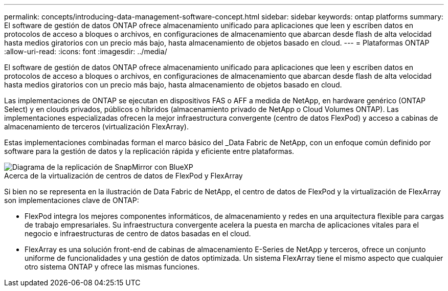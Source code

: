 ---
permalink: concepts/introducing-data-management-software-concept.html 
sidebar: sidebar 
keywords: ontap platforms 
summary: El software de gestión de datos ONTAP ofrece almacenamiento unificado para aplicaciones que leen y escriben datos en protocolos de acceso a bloques o archivos, en configuraciones de almacenamiento que abarcan desde flash de alta velocidad hasta medios giratorios con un precio más bajo, hasta almacenamiento de objetos basado en cloud. 
---
= Plataformas ONTAP
:allow-uri-read: 
:icons: font
:imagesdir: ../media/


[role="lead"]
El software de gestión de datos ONTAP ofrece almacenamiento unificado para aplicaciones que leen y escriben datos en protocolos de acceso a bloques o archivos, en configuraciones de almacenamiento que abarcan desde flash de alta velocidad hasta medios giratorios con un precio más bajo, hasta almacenamiento de objetos basado en cloud.

Las implementaciones de ONTAP se ejecutan en dispositivos FAS o AFF a medida de NetApp, en hardware genérico (ONTAP Select) y en clouds privados, públicos o híbridos (almacenamiento privado de NetApp o Cloud Volumes ONTAP). Las implementaciones especializadas ofrecen la mejor infraestructura convergente (centro de datos FlexPod) y acceso a cabinas de almacenamiento de terceros (virtualización FlexArray).

Estas implementaciones combinadas forman el marco básico del _Data Fabric de NetApp, con un enfoque común definido por software para la gestión de datos y la replicación rápida y eficiente entre plataformas.

image::../media/data-fabric.gif[Diagrama de la replicación de SnapMirror con BlueXP,ONTAP,and ONTAP Select.]

.Acerca de la virtualización de centros de datos de FlexPod y FlexArray
Si bien no se representa en la ilustración de Data Fabric de NetApp, el centro de datos de FlexPod y la virtualización de FlexArray son implementaciones clave de ONTAP:

* FlexPod integra los mejores componentes informáticos, de almacenamiento y redes en una arquitectura flexible para cargas de trabajo empresariales. Su infraestructura convergente acelera la puesta en marcha de aplicaciones vitales para el negocio e infraestructuras de centro de datos basadas en el cloud.
* FlexArray es una solución front-end de cabinas de almacenamiento E-Series de NetApp y terceros, ofrece un conjunto uniforme de funcionalidades y una gestión de datos optimizada. Un sistema FlexArray tiene el mismo aspecto que cualquier otro sistema ONTAP y ofrece las mismas funciones.

